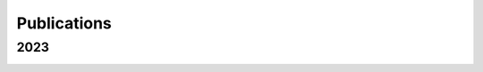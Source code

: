 .. _int-publications:

Publications
============

2023
----

.. image:: /_static/publications_2023/2023\ 2305.01533\ Analytical\ and\ Numerical\ Analysis\ of\ Circumbinary\ Disk\ Dynamics\ -\ I,\ Coplanar\ Systems.png
.. image:: /_static/publications_2023/2023\ An\ Empirical\ Analysis\ of\ Approximation\ Algorithms\ for\ the\ Unweigh.png
.. image:: /_static/publications_2023/2023\ Arzoumanian_2023_ApJL_951_L28.png
.. image:: /_static/publications_2023/2023\ Crime\ variability,\ peer\ effects,\ and\ economic\ inequality\ in\ social\ networks.png
.. image:: /_static/publications_2023/2023\ Imitation\ Learning\ for\ Swarm\ Control\ using\ Variational\ Inference.png
.. image:: /_static/publications_2023/2023\ Inverse\ design\ of\ a\ polarization\ demultiplexer\ for\ on-chip\ path-entangled\ photon-pair\ sources\ based\ on\ single\ quantum\ dots.png
.. image:: /_static/publications_2023/2023\ Journal\ of\ Forensic\ Sciences\ -\ 2023\ -\ Cooman\ -\ Evaluation\ and\ classification\ of\ fentanyl‐related\ compounds\ using\ EC‐SERS.png
.. image:: /_static/publications_2023/2023\ Predicting\ dry\ matter\ intake\ in\ beef\ cattle.png
.. image:: /_static/publications_2023/2023\ Reduced-Order\ Probabilistic\ Emulation\ of\ Physics-Based\ Ring\ Current\ Models;\ Application\ to\ RAM-SCB\ Particle\ Flux.png
.. image:: /_static/publications_2023/2023\ Systematic\ determination\ of\ a\ material’s\ magnetic\ ground\ state\ from\ first\ principles.png
.. image:: /_static/publications_2023/2023\ The\ NANOGrav\ 15\ yr\ Data\ Set;\ Observations\ and\ Timing\ of\ 68\ Millisecond\ Pulsars.png
.. image:: /_static/publications_2023/2023\ The\ NANOGrav\ 15\ yr\ Data\ Set;\ Constraints\ on\ Supermassive\ Black\ Hole\ Binaries\ from\ the\ Gravitational-wave\ Background.png
.. image:: /_static/publications_2023/2023\ acs.langmuir.2c02347.png
.. image:: /_static/publications_2023/2023\ acsapm.2c01518.png
.. image:: /_static/publications_2023/2023\ bower_mtr_part_2_earth_arxiv.png
